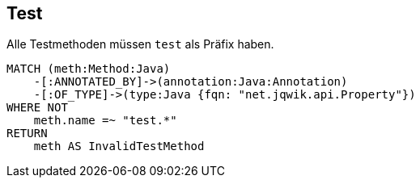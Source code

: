 == Test

[[ok:TestInMethodName]]
[source,cypher,role=constraint,severity=minor]
.Alle Testmethoden müssen `test` als Präfix haben.
----
MATCH (meth:Method:Java)
    -[:ANNOTATED_BY]->(annotation:Java:Annotation)
    -[:OF_TYPE]->(type:Java {fqn: "net.jqwik.api.Property"})
WHERE NOT
    meth.name =~ "test.*"
RETURN
    meth AS InvalidTestMethod
----